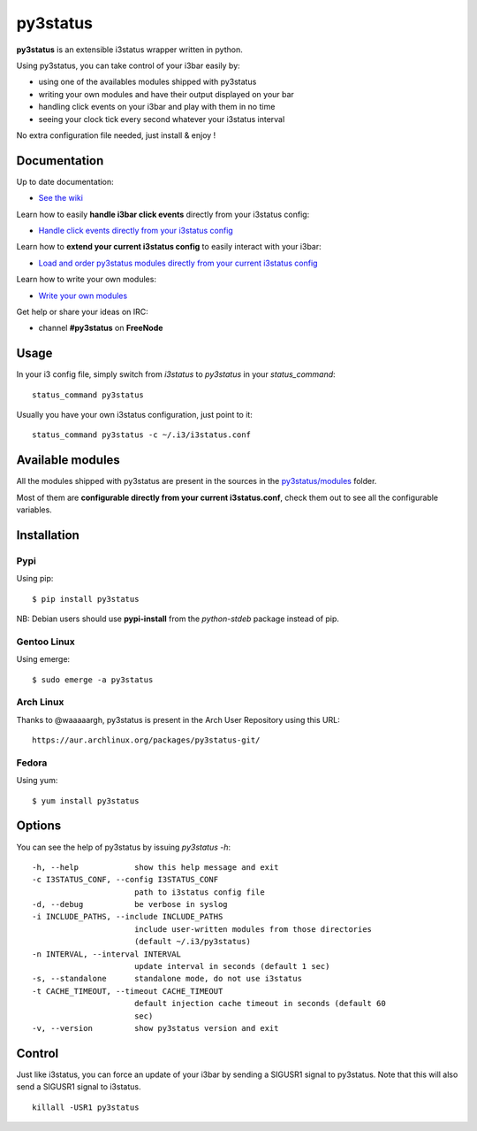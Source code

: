 *********
py3status
*********
|version|

.. |version| image:: https://pypip.in/version/py3status/badge.png

**py3status** is an extensible i3status wrapper written in python.

Using py3status, you can take control of your i3bar easily by:

- using one of the availables modules shipped with py3status
- writing your own modules and have their output displayed on your bar
- handling click events on your i3bar and play with them in no time
- seeing your clock tick every second whatever your i3status interval

No extra configuration file needed, just install & enjoy !

Documentation
=============
Up to date documentation:

- `See the wiki <https://github.com/ultrabug/py3status/wiki>`_

Learn how to easily **handle i3bar click events** directly from your i3status config:

- `Handle click events directly from your i3status config <https://github.com/ultrabug/py3status/wiki/Handle-click-events-directly-from-your-i3status-config>`_

Learn how to **extend your current i3status config** to easily interact with your i3bar:

- `Load and order py3status modules directly from your current i3status config <https://github.com/ultrabug/py3status/wiki/Load-and-order-py3status-modules-directly-from-your-current-i3status-config>`_

Learn how to write your own modules:

- `Write your own modules <https://github.com/ultrabug/py3status/wiki/Write-your-own-modules>`_

Get help or share your ideas on IRC:

- channel **#py3status** on **FreeNode**

Usage
=====
In your i3 config file, simply switch from `i3status` to `py3status` in your `status_command`:
::
    status_command py3status

Usually you have your own i3status configuration, just point to it:
::
    status_command py3status -c ~/.i3/i3status.conf

Available modules
=================
All the modules shipped with py3status are present in the sources in the `py3status/modules <https://github.com/ultrabug/py3status/tree/master/py3status/modules>`_ folder.

Most of them are **configurable directly from your current i3status.conf**, check them out to see all the configurable variables.

Installation
============
Pypi
----
Using pip:
::
    $ pip install py3status

NB: Debian users should use **pypi-install** from the *python-stdeb* package instead of pip.

Gentoo Linux
------------
Using emerge:
::
    $ sudo emerge -a py3status

Arch Linux
----------
Thanks to @waaaaargh, py3status is present in the Arch User Repository using this URL:
::
    https://aur.archlinux.org/packages/py3status-git/

Fedora
------
Using yum:
::
    $ yum install py3status

Options
=======
You can see the help of py3status by issuing `py3status -h`:
::
    -h, --help            show this help message and exit
    -c I3STATUS_CONF, --config I3STATUS_CONF
                          path to i3status config file
    -d, --debug           be verbose in syslog
    -i INCLUDE_PATHS, --include INCLUDE_PATHS
                          include user-written modules from those directories
                          (default ~/.i3/py3status)
    -n INTERVAL, --interval INTERVAL
                          update interval in seconds (default 1 sec)
    -s, --standalone      standalone mode, do not use i3status
    -t CACHE_TIMEOUT, --timeout CACHE_TIMEOUT
                          default injection cache timeout in seconds (default 60
                          sec)
    -v, --version         show py3status version and exit

Control
=======
Just like i3status, you can force an update of your i3bar by sending a SIGUSR1 signal to py3status.
Note that this will also send a SIGUSR1 signal to i3status.
::
    killall -USR1 py3status
